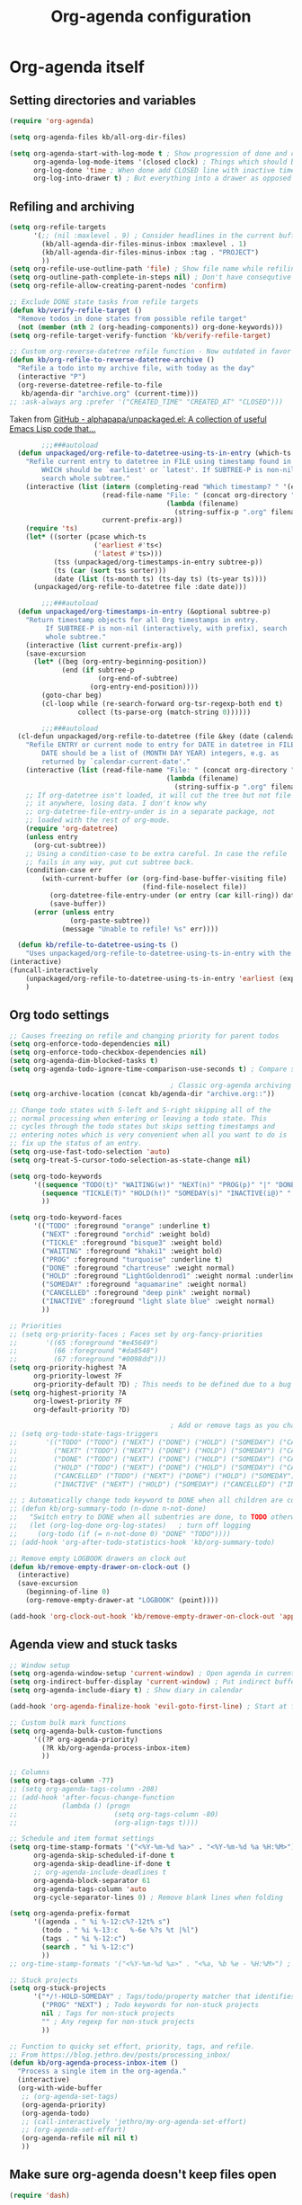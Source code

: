 #+TITLE: Org-agenda configuration

* Org-agenda itself

** Setting directories and variables

#+BEGIN_SRC emacs-lisp
  (require 'org-agenda)

  (setq org-agenda-files kb/all-org-dir-files)

  (setq org-agenda-start-with-log-mode t ; Show progression of done and clocked tasks in grid view
        org-agenda-log-mode-items '(closed clock) ; Things which should be added to grid view in log mode (turned on above)
        org-log-done 'time ; When done add CLOSED line with inactive timestamp
        org-log-into-drawer t) ; But everything into a drawer as opposed to appending it
#+END_SRC

** Refiling and archiving

#+BEGIN_SRC emacs-lisp
  (setq org-refile-targets
        '(;; (nil :maxlevel . 9) ; Consider headlines in the current buffer
          (kb/all-agenda-dir-files-minus-inbox :maxlevel . 1)
          (kb/all-agenda-dir-files-minus-inbox :tag . "PROJECT")
          ))
  (setq org-refile-use-outline-path 'file) ; Show file name while refiling
  (setq org-outline-path-complete-in-steps nil) ; Don't have consequtive prompts for paths and headings
  (setq org-refile-allow-creating-parent-nodes 'confirm)

  ;; Exclude DONE state tasks from refile targets
  (defun kb/verify-refile-target ()
    "Remove todos in done states from possible refile target"
    (not (member (nth 2 (org-heading-components)) org-done-keywords)))
  (setq org-refile-target-verify-function 'kb/verify-refile-target)

  ;; Custom org-reverse-datetree refile function - Now outdated in favor of unpackaged/org-refile-to-datetree-using-ts-in-entry
  (defun kb/org-refile-to-reverse-datetree-archive ()
    "Refile a todo into my archive file, with today as the day"
    (interactive "P")
    (org-reverse-datetree-refile-to-file
     kb/agenda-dir "archive.org" (current-time)))
  ;; :ask-always arg :prefer '("CREATED_TIME" "CREATED_AT" "CLOSED")))
#+END_SRC

Taken from [[https://github.com/alphapapa/unpackaged.el#refile-to-datetree-file-using-earliestlatest-timestamp-in-entry][GitHub - alphapapa/unpackaged.el: A collection of useful Emacs Lisp code that...]]
#+begin_src emacs-lisp
        ;;;###autoload
  (defun unpackaged/org-refile-to-datetree-using-ts-in-entry (which-ts file &optional subtree-p)
    "Refile current entry to datetree in FILE using timestamp found in entry.
        WHICH should be `earliest' or `latest'. If SUBTREE-P is non-nil,
        search whole subtree."
    (interactive (list (intern (completing-read "Which timestamp? " '(earliest latest)))
                       (read-file-name "File: " (concat org-directory "/") nil 'mustmatch nil
                                       (lambda (filename)
                                         (string-suffix-p ".org" filename)))
                       current-prefix-arg))
    (require 'ts)
    (let* ((sorter (pcase which-ts
                     ('earliest #'ts<)
                     ('latest #'ts>)))
           (tss (unpackaged/org-timestamps-in-entry subtree-p))
           (ts (car (sort tss sorter)))
           (date (list (ts-month ts) (ts-day ts) (ts-year ts))))
      (unpackaged/org-refile-to-datetree file :date date)))

        ;;;###autoload
  (defun unpackaged/org-timestamps-in-entry (&optional subtree-p)
    "Return timestamp objects for all Org timestamps in entry.
         If SUBTREE-P is non-nil (interactively, with prefix), search
         whole subtree."
    (interactive (list current-prefix-arg))
    (save-excursion
      (let* ((beg (org-entry-beginning-position))
             (end (if subtree-p
                      (org-end-of-subtree)
                    (org-entry-end-position))))
        (goto-char beg)
        (cl-loop while (re-search-forward org-tsr-regexp-both end t)
                 collect (ts-parse-org (match-string 0))))))

        ;;;###autoload
  (cl-defun unpackaged/org-refile-to-datetree (file &key (date (calendar-current-date)) entry)
    "Refile ENTRY or current node to entry for DATE in datetree in FILE.
        DATE should be a list of (MONTH DAY YEAR) integers, e.g. as
        returned by `calendar-current-date'."
    (interactive (list (read-file-name "File: " (concat org-directory "/") nil 'mustmatch nil
                                       (lambda (filename)
                                         (string-suffix-p ".org" filename)))))
    ;; If org-datetree isn't loaded, it will cut the tree but not file
    ;; it anywhere, losing data. I don't know why
    ;; org-datetree-file-entry-under is in a separate package, not
    ;; loaded with the rest of org-mode.
    (require 'org-datetree)
    (unless entry
      (org-cut-subtree))
    ;; Using a condition-case to be extra careful. In case the refile
    ;; fails in any way, put cut subtree back.
    (condition-case err
        (with-current-buffer (or (org-find-base-buffer-visiting file)
                                 (find-file-noselect file))
          (org-datetree-file-entry-under (or entry (car kill-ring)) date)
          (save-buffer))
      (error (unless entry
               (org-paste-subtree))
             (message "Unable to refile! %s" err))))

  (defun kb/refile-to-datetree-using-ts ()
    "Uses unpackaged/org-refile-to-datetree-using-ts-in-entry with the target file being archive.org"
(interactive)
(funcall-interactively
    (unpackaged/org-refile-to-datetree-using-ts-in-entry 'earliest (expand-file-name "archive.org" kb/agenda-dir) t))
    )
#+end_src

** Org todo settings

#+BEGIN_SRC emacs-lisp
  ;; Causes freezing on refile and changing priority for parent todos
  (setq org-enforce-todo-dependencies nil)
  (setq org-enforce-todo-checkbox-dependencies nil)
  (setq org-agenda-dim-blocked-tasks t)
  (setq org-agenda-todo-ignore-time-comparison-use-seconds t) ; Compare seconds, not days

                                          ; Classic org-agenda archiving
  (setq org-archive-location (concat kb/agenda-dir "archive.org::"))

  ;; Change todo states with S-left and S-right skipping all of the
  ;; normal processing when entering or leaving a todo state. This
  ;; cycles through the todo states but skips setting timestamps and
  ;; entering notes which is very convenient when all you want to do is
  ;; fix up the status of an entry.
  (setq org-use-fast-todo-selection 'auto)
  (setq org-treat-S-cursor-todo-selection-as-state-change nil)

  (setq org-todo-keywords
        '((sequence "TODO(t)" "WAITING(w!)" "NEXT(n)" "PROG(p)" "|" "DONE(d!/@)")
          (sequence "TICKLE(T)" "HOLD(h!)" "SOMEDAY(s)" "INACTIVE(i@)" "|" "CANCELLED(c@/!)")
          ))

  (setq org-todo-keyword-faces
        '(("TODO" :foreground "orange" :underline t)
          ("NEXT" :foreground "orchid" :weight bold)
          ("TICKLE" :foreground "bisque3" :weight bold)
          ("WAITING" :foreground "khaki1" :weight bold)
          ("PROG" :foreground "turquoise" :underline t)
          ("DONE" :foreground "chartreuse" :weight normal)
          ("HOLD" :foreground "LightGoldenrod1" :weight normal :underline t)
          ("SOMEDAY" :foreground "aquamarine" :weight normal)
          ("CANCELLED" :foreground "deep pink" :weight normal)
          ("INACTIVE" :foreground "light slate blue" :weight normal)
          ))

  ;; Priorities
  ;; (setq org-priority-faces ; Faces set by org-fancy-priorities
  ;;       '((65 :foreground "#e45649")
  ;;         (66 :foreground "#da8548")
  ;;         (67 :foreground "#0098dd")))
  (setq org-priority-highest ?A
        org-priority-lowest ?F
        org-priority-default ?D) ; This needs to be defined due to a bug which uses the old variable names (these) instead of the new ones (the following)
  (setq org-highest-priority ?A
        org-lowest-priority ?F
        org-default-priority ?D)

                                          ; Add or remove tags as you change the checkbox state
  ;; (setq org-todo-state-tags-triggers
  ;;       '(("TODO" ("TODO") ("NEXT") ("DONE") ("HOLD") ("SOMEDAY") ("CANCELLED") ("INACTIVE"))
  ;;         ("NEXT" ("TODO") ("NEXT") ("DONE") ("HOLD") ("SOMEDAY") ("CANCELLED") ("INACTIVE"))
  ;;         ("DONE" ("TODO") ("NEXT") ("DONE") ("HOLD") ("SOMEDAY") ("CANCELLED") ("INACTIVE"))
  ;;         ("HOLD" ("TODO") ("NEXT") ("DONE") ("HOLD") ("SOMEDAY") ("CANCELLED") ("INACTIVE"))
  ;;         ("CANCELLED" ("TODO") ("NEXT") ("DONE") ("HOLD") ("SOMEDAY") ("CANCELLED") ("INACTIVE"))
  ;;         ("INACTIVE" ("NEXT") ("HOLD") ("SOMEDAY") ("CANCELLED") ("INACTIVE"))))

  ;; ; Automatically change todo keyword to DONE when all children are complete
  ;; (defun kb/org-summary-todo (n-done n-not-done)
  ;;   "Switch entry to DONE when all subentries are done, to TODO otherwise."
  ;;   (let (org-log-done org-log-states)   ; turn off logging
  ;;     (org-todo (if (= n-not-done 0) "DONE" "TODO"))))
  ;; (add-hook 'org-after-todo-statistics-hook 'kb/org-summary-todo)

  ;; Remove empty LOGBOOK drawers on clock out
  (defun kb/remove-empty-drawer-on-clock-out ()
    (interactive)
    (save-excursion
      (beginning-of-line 0)
      (org-remove-empty-drawer-at "LOGBOOK" (point))))

  (add-hook 'org-clock-out-hook 'kb/remove-empty-drawer-on-clock-out 'append)
#+END_SRC

** Agenda view and stuck tasks

#+BEGIN_SRC emacs-lisp
  ;; Window setup
  (setq org-agenda-window-setup 'current-window) ; Open agenda in current window
  (setq org-indirect-buffer-display 'current-window) ; Put indirect buffers right on top of the current window
  (setq org-agenda-include-diary t) ; Show diary in calendar

  (add-hook 'org-agenda-finalize-hook 'evil-goto-first-line) ; Start at first line in org-agenda

  ;; Custom bulk mark functions
  (setq org-agenda-bulk-custom-functions
        '((?P org-agenda-priority)
          (?R kb/org-agenda-process-inbox-item)
          ))

  ;; Columns
  (setq org-tags-column -77)
  ;; (setq org-agenda-tags-column -208)
  ;; (add-hook 'after-focus-change-function
  ;;           (lambda () (progn
  ;;                        (setq org-tags-column -80)
  ;;                        (org-align-tags t))))

  ;; Schedule and item format settings
  (setq org-time-stamp-formats '("<%Y-%m-%d %a>" . "<%Y-%m-%d %a %H:%M>")
        org-agenda-skip-scheduled-if-done t
        org-agenda-skip-deadline-if-done t
        ;; org-agenda-include-deadlines t
        org-agenda-block-separator 61
        org-agenda-tags-column 'auto
        org-cycle-separator-lines 0) ; Remove blank lines when folding

  (setq org-agenda-prefix-format
        '((agenda . " %i %-12:c%?-12t% s")
          (todo . " %i %-13:c   %-6e %?s %t |%l")
          (tags . " %i %-12:c")
          (search . " %i %-12:c")
          ))
  ;; org-time-stamp-formats '("<%Y-%m-%d %a>" . "<%a, %b %e - %H:%M>") ; For org-agenda timestamps, default is '("<%Y-%m-%d %a>" . "<%Y-%m-%d %a %H:%M>")

  ;; Stuck projects
  (setq org-stuck-projects
        '("*/!-HOLD-SOMEDAY" ; Tags/todo/property matcher that identifies which tasks are projects
          ("PROG" "NEXT") ; Todo keywords for non-stuck projects
          nil ; Tags for non-stuck projects
          "" ; Any regexp for non-stuck projects
          ))

  ;; Function to quicky set effort, priority, tags, and refile.
  ;; From https://blog.jethro.dev/posts/processing_inbox/
  (defun kb/org-agenda-process-inbox-item ()
    "Process a single item in the org-agenda."
    (interactive)
    (org-with-wide-buffer
     ;; (org-agenda-set-tags)
     (org-agenda-priority)
     (org-agenda-todo)
     ;; (call-interactively 'jethro/my-org-agenda-set-effort)
     ;; (org-agenda-set-effort)
     (org-agenda-refile nil nil t)
     ))
#+END_SRC

** Make sure org-agenda doesn't keep files open

#+BEGIN_SRC emacs-lisp
  (require 'dash)

  (defun my-org-keep-quiet (orig-fun &rest args)
    (let ((buffers-pre (-filter #'get-file-buffer (org-agenda-files))))
      (apply orig-fun args)
      (let* ((buffers-post (-filter #'get-file-buffer (org-agenda-files)))
             (buffers-new  (-difference buffers-post buffers-pre)))
        (mapcar (lambda (file) (kill-buffer (get-file-buffer file))) buffers-new))))

  (advice-add 'org-agenda-list :around #'my-org-keep-quiet)
  (advice-add 'org-search-view :around #'my-org-keep-quiet)
  (advice-add 'org-tags-view   :around #'my-org-keep-quiet)
#+END_SRC

** Habits

#+BEGIN_SRC emacs-lisp
  (add-to-list 'org-modules 'org-habit)
  (customize-set-variable 'org-habit-show-habits-only-for-today nil) ; I want to see when habits are rescheduled for
  (customize-set-variable 'org-habit-preceding-days 8)
  (customize-set-variable 'org-habit-following-days 4)
  (customize-set-variable 'org-extend-today-until 4) ; The day ends at 3AM!
  (customize-set-variable 'org-use-effective-time t) ; Set timestamps respecting org-extend-today-until
  (customize-set-variable 'org-habit-graph-column 90)

  (run-at-time "06:00" 86400 '(lambda () (setq org-habit-show-habits t))) ; Force showing of habits in agenda every day at 6AM
#+END_SRC

** Keybindings

#+BEGIN_SRC emacs-lisp
  (kb/leader-keys
    "oa" '(org-agenda :which-key "Org-agenda")

    "mn" '(org-capture-goto-last-stored :which-key "Goto last note captured")
    )

  (general-define-key ; Eyebrowse keybindings overwrite this so I reset it
   :keymaps 'org-capture-mode-map
   "C-c C-w" 'org-capture-refile
   )

  (general-define-key
   :keymaps 'org-agenda-mode-map
   [remap org-agenda-archive] 'kb/refile-to-datetree-using-ts ; Archive
   "r" 'kb/org-agenda-process-inbox-item ; Process task
   )

  (add-hook 'org-agenda-mode-hook ; Don't rebuild agenda buffer after "g"
            (lambda ()
              (general-define-key
               :keymaps 'local
               "g" nil)
              ))
  (add-hook 'org-super-agenda-mode-hook ; Don't rebuild agenda buffer after "g"
            (lambda ()
              (general-define-key
               :keymaps 'local
               "g" nil)
              ))
#+END_SRC

* Org-ql

More powerful searching and selecting of todo headlines
#+BEGIN_SRC emacs-lisp
  (use-package org-ql
    :straight (org-ql :type git :host github :repo "alphapapa/org-ql")
    :after org-roam ; Necessary for one or more of the functions
    :config
    (setq org-ql-views
          `(("Current projects"
             :buffers-files org-agenda-files
             :query (and (parent (todo))
                         (todo)
                         (not (done)))
             :super-groups ((:auto-parent t))
             :title "Current projects"
             :sort (deadline scheduled todo priority)
             )
            ("In-progress tasks not in a project"
             :buffers-files org-agenda-files
             :query (and (not (done))
                         (not (parent (todo)))
                         (not (children (todo)))
                         (todo "PROG"))
             :super-groups ((:discard (:file-path "roam"))
                            (:name none
                                   :anything t))
             :title "In-progress tasks"
             :sort (priority deadline scheduled)
             )
            ("In-progress and upcoming Zettelkasten notes"
             :buffers-files ,(org-roam--list-all-files)
             :query (and (not (done))
                         (todo "PROG" "NEXT"))
             :super-groups ((:name none
                                   :anything t))
             :title "Zettelkasten notes I'm working on"
             :sort (todo deadline scheduled priority)
             )
            ))
    ;; (setq org-ql-view-buffer nil) ; No clue how to set this variable

    (kb/leader-keys
      "oq" '(org-ql-view :which-key "Org-ql views") ; Currently can't find a way to close all org-agenda bufers after opening the org-ql-view
      )
    )
#+END_SRC

* Org-super-agenda

Autoload the package and start with no views
#+BEGIN_SRC emacs-lisp
  (use-package org-super-agenda
    :after org-agenda
    :config
    (org-super-agenda-mode)

    ;; Remove Evil bindings on group headings
    (define-key org-agenda-mode-map (kbd "h") nil)
    (define-key org-super-agenda-header-map (kbd "h") nil)
    (define-key org-agenda-mode-map (kbd "j") nil)
    (define-key org-super-agenda-header-map (kbd "j") nil)
    (define-key org-agenda-mode-map (kbd "k") nil)
    (define-key org-super-agenda-header-map (kbd "k") nil)
    (define-key org-agenda-mode-map (kbd "l") nil)
    (define-key org-super-agenda-header-map (kbd "l") nil)

    (setq org-agenda-custom-commands nil) ; Start from scratch
    )
#+END_SRC

* Views

** Org-agenda-views

*** Active tasks

#+BEGIN_SRC emacs-lisp
  (add-to-list 'org-agenda-custom-commands
               '("c" "Schoolwork"
                 ((alltodo ""
                           ((org-agenda-overriding-header "")
                            (org-super-agenda-groups
                             '((:discard (:not (:file-path "school.org"))) 
                               (:auto-planning t)
                               (:discard (:anything t))
                               ))
                            ))
                  (org-ql-block '(and (path "school.org")
                                      (parent (tags "PROJECT"))
                                      (todo)
                                      (not (done)))
                                ((org-ql-block-header "")
                                 (org-agenda-files kb/all-agenda-dir-files-minus-inbox)
                                 (org-super-agenda-groups
                                  '((:auto-outline-path t)
                                    ))
                                 ))
                  (alltodo ""
                           ((org-agenda-overriding-header "")
                            (org-super-agenda-groups
                             '((:discard (:not (:file-path "school.org"))) 
                               (:discard (:not (:todo "PROG")))
                               (:discard (:tag "PROJECT"))
                               (:tag "URGENT")
                               (:tag "TOP")
                               (:tag "TRANSITORY")
                               (:tag "DEMANDING")
                               (:tag "BACKGROUND")
                               (:name "Uncategorized" :anything t)
                               (:discard (:anything t))
                               ))
                            ))
                  (alltodo ""
                           ((org-agenda-overriding-header "")
                            (org-super-agenda-groups
                             '((:discard (:not (:file-path "school.org"))) 
                               (:discard (:not (:todo "NEXT")))
                               (:discard (:tag "PROJECT"))
                               (:tag "URGENT")
                               (:tag "TOP")
                               (:tag "TRANSITORY")
                               (:tag "DEMANDING")
                               (:tag "BACKGROUND")
                               (:name "Uncategorized" :anything t)
                               ))
                            ))
                  (org-ql-block '(and (path "school.org")
                                      (not (parent (todo)))
                                      (not (todo "PROG" "NEXT"))
                                      (not (tags "PROJECT"))
                                      (todo)
                                      (not (done)))
                                ((org-ql-block-header "")
                                 (org-agenda-files kb/all-agenda-dir-files-minus-inbox)
                                 (org-super-agenda-groups
                                  '((:anything t)
                                    ))
                                 ))
                  (org-ql-block '(and (path "school.org")
                                      (tags-local "PROJECT")
                                      (not (children))
                                      (todo)
                                      (not (done)))
                                ((org-ql-block-header "Projects without any tasks")
                                 (org-agenda-files kb/all-agenda-dir-files-minus-inbox)
                                 (org-super-agenda-groups
                                  '((:auto-category t)
                                    ))
                                 ))
                  ))
               t)

  (add-to-list 'org-agenda-custom-commands
               '("p" "Personal tasks"
                 ((alltodo ""
                           ((org-agenda-overriding-header "")
                            (org-super-agenda-groups
                             '((:discard (:file-path "school.org"))
                               (:discard (:file-path "habits.org"))
                               (:discard (:not (:todo "PROG")))
                               (:discard (:tag "PROJECT"))
                               (:tag "URGENT")
                               (:tag "TOP")
                               (:tag "TRANSITORY")
                               (:tag "DEMANDING")
                               (:tag "BACKGROUND")
                               (:name "Uncategorized" :anything t)
                               ))
                            ))
                  (alltodo ""
                           ((org-agenda-overriding-header "")
                            (org-super-agenda-groups
                             '((:discard (:file-path "school.org"))
                               (:discard (:file-path "habits.org"))
                               (:auto-planning t)
                               (:discard (:anything t))
                               ))
                            ))
                  (org-ql-block '(and (not (path "school.org"))
                                      (not (path "habits.org"))
                                      (parent (tags "PROJECT"))
                                      (todo)
                                      (not (done)))
                                ((org-ql-block-header "")
                                 (org-agenda-files kb/all-agenda-dir-files-minus-inbox)
                                 (org-super-agenda-groups
                                  '((:auto-outline-path t)
                                    ))
                                 ))
                  (org-ql-block '(and (not (path "school.org"))
                                      (not (path "habits.org"))
                                      (tags-local "PROJECT")
                                      (not (children))
                                      (todo)
                                      (not (done)))
                                ((org-ql-block-header "Projects without any tasks")
                                 (org-agenda-files kb/all-agenda-dir-files-minus-inbox)
                                 (org-super-agenda-groups
                                  '((:auto-category t)
                                    ))
                                 ))
                  ))
               t)

  (add-to-list 'org-agenda-custom-commands
               '("n" "What's next?"
                 ((org-ql-block '(and (not (parent (todo)))
                                      (not (children (todo)))
                                      (todo "NEXT")
                                      (not (done)))
                                ((org-ql-block-header "Next Non-project Tasks")
                                 (org-super-agenda-groups
                                  '((:name "No effort or effort less than 5 minutes"
                                           :effort< "5")
                                    (:name "10 minutes or less"
                                           :effort< "11")
                                    (:name "30 minutes or less"
                                           :effort< "31")
                                    (:name "1 hour or less"
                                           :effort< "61")
                                    (:name "More than an hour but less than 3"
                                           :effort< "180")
                                    (:name "3 hours or more"
                                           :effort> "179")
                                    (:name "Next tasks without an effort rating"
                                           :anything t)
                                    ))
                                 ))
                  ))
               t)

  (add-to-list 'org-agenda-custom-commands
               '("T" "Tickles"
                 ((agenda ""
                          ((org-agenda-overriding-header "My habit calendar")
                           (org-agenda-span 'week)
                           (org-agenda-start-day "+2") ; Start the agenda view with yesterday
                           (org-agenda-span 'fortnight)
                           (org-super-agenda-groups
                            '((:discard (:not (:todo "TICKLE")))
                              (:anything t)
                              ))
                           ))
                  (alltodo ""
                           ((org-agenda-overriding-header "Unscheduled or missed tickles")
                            (org-super-agenda-groups
                             '((:discard (:not (:todo "TICKLE")))
                               (:name "Unscheduled" :and (:deadline nil :scheduled nil))
                               (:name "Missed" :and (:deadline past :scheduled past))
                               (:name "Future?" :and (:deadline future :scheduled future))
                               ))
                            ))
                  ))
               t)

  (add-to-list 'org-agenda-custom-commands
               '("z" "Current Zettelkasten notes"
                 ((alltodo ""
                           ((org-agenda-overriding-header "Current and upcoming Zettelkasten notes")
                            (org-agenda-files (org-roam--list-all-files))
                            (org-super-agenda-groups
                             '((:discard (:not (:todo ("PROG" "NEXT"))))
                               (:name none
                                      :auto-parent t)
                               ))
                            ))
                  ))
               t)
#+END_SRC

*** Zettelkasten

#+BEGIN_SRC emacs-lisp
  (add-to-list 'org-agenda-custom-commands
               '("Zz" "Fresh Zettelkasten notes"
                 ((alltodo ""
                           ((org-agenda-overriding-header "Zettelkasten maintanence overview")
                            (org-agenda-files (org-roam--list-all-files))
                            (org-super-agenda-groups
                             '((:name "Tags that are done but not marked as done"
                                      :tag ("MATURE" "COMPLETE"))
                               (:name "Fermenting notes"
                                      :tag "ephemeral")
                               (:name "Unprocessed ephemeral notes" ; Remove once I've finished processing all the notes with the ephemeral tag. I use my seedbox for this now
                                      :tag "ephemeral")
                               (:name "Fresh notes"
                                      :tag ("WAITING" "NASCENT"))
                               (:name "Intermediate notes"
                                      :tag ("PROGRESS" "GROWING"))
                               (:name "Irregular notes"
                                      :anything t)
                               ))
                            ))
                  (alltodo ""
                           ((org-agenda-overriding-header "By category")
                            (org-agenda-files (org-roam--list-all-files))
                            (org-super-agenda-groups
                             '((:name "Tags that are done but not marked as done"
                                      :tag ("MATURE" "COMPLETE"))
                               (:name none
                                      :auto-category t)
                               ))
                            ))
                  ))
               t)

  (add-to-list 'org-agenda-custom-commands
               '("Zg" "Zettelkasten growth and done"
                 ((alltodo ""
                           ((org-agenda-overriding-header "All notes organized by note-type")
                            (org-agenda-files (org-roam--list-all-files))
                            (org-super-agenda-groups
                             '((:name none
                                      :auto-category t)
                               ))
                            ))
                  (todo "DONE|CANCELLED"
                        ((org-agenda-overriding-header "Finished notes")
                         (org-agenda-files (org-roam--list-all-files))
                         (org-super-agenda-groups
                          '((:discard (:not (:category ("lit" "bib_notes" "quote" "zett" "ephemeral"))))
                            (:name none
                                   :auto-ts t)
                            (:name "Irregular notes"
                                   :anything t)
                            ))
                         ))
                  ))
               t)
#+END_SRC

*** Maintainence

#+BEGIN_SRC emacs-lisp
  (add-to-list 'org-agenda-custom-commands
               '("xu" "Projects potentially in limbo (via stuck projects)"
                 ((stuck ""
                         ((org-agenda-overriding-header "School")
                          (org-super-agenda-groups
                           '((:discard (:tag "REFILE"))
                             (:discard (:not (:file-path "school.org")))
                             (:discard (:todo "INACTIVE"))
                             (:auto-category t)
                             ))
                          ))
                  (stuck ""
                         ((org-agenda-overriding-header "Computer stuff")
                          (org-super-agenda-groups
                           '((:discard (:tag "REFILE"))
                             (:discard (:not (:file-path "computers.org")))
                             (:discard (:todo "INACTIVE"))
                             (:auto-category t)
                             ))
                          ))
                  (stuck ""
                         ((org-agenda-overriding-header "Inputs")
                          (org-super-agenda-groups
                           '((:discard (:tag "REFILE"))
                             (:discard (:not (:file-path "inputs.org")))
                             (:discard (:todo "INACTIVE"))
                             (:auto-category t)
                             ))
                          ))
                  (stuck ""
                         ((org-agenda-overriding-header "Miscellaneous")
                          (org-super-agenda-groups
                           '((:discard (:tag "REFILE"))
                             (:discard (:not (:file-path "misc.org")))
                             (:discard (:todo "INACTIVE"))
                             (:auto-category t)
                             ))
                          ))
                  (stuck ""
                         ((org-agenda-overriding-header "Habits")
                          (org-super-agenda-groups
                           '((:discard (:tag "REFILE"))
                             (:discard (:not (:file-path "habits.org")))
                             (:discard (:todo "INACTIVE"))
                             (:auto-category t)
                             ))
                          ))
                  (stuck ""
                         ((org-agenda-overriding-header "Entertainment")
                          (org-super-agenda-groups
                           '((:discard (:tag "REFILE"))
                             (:discard (:not (:file-path "media.org")))
                             (:discard (:todo "INACTIVE"))
                             (:auto-category t)
                             ))
                          ))
                  ))
               t)

  (add-to-list 'org-agenda-custom-commands
               '("xb" "Stuff in the backburner"
                 ((alltodo ""
                           ((org-agenda-overriding-header "Did I forget about these?")
                            (org-super-agenda-groups
                             '((:discard (:not (:todo ("SOMEDAY" "HOLD" "INACTIVE"))))
                               (:name none
                                      :auto-category t)
                               (:name "You shouldn't be here..."
                                      :anything t)
                               ))
                            ))
                  ))
               t)

  (add-to-list 'org-agenda-custom-commands
               '("xd" "Todos in a DONE state"
                 ((todo "DONE|CANCELLED"
                        ((org-agenda-overriding-header "Regular candidates for archival")
                         (org-agenda-files (directory-files-recursively kb/agenda-dir "[^hive].org$"))))
                  (todo "DONE|CANCELLED"
                        ((org-agenda-overriding-header "Done Zettelkasten notes")
                         (org-agenda-files (org-roam--list-all-files))))
                  )
                 )
               t)

  (add-to-list 'org-agenda-custom-commands
               '("xr" "All trivial and to-refile tasks"
                 ((alltodo ""
                           ((org-agenda-overriding-header "Tasks to refile")
                            (org-super-agenda-groups
                             '((:discard (:not (:tag "REFILE")))
                               (:auto-tags t)
                               (:discard (:anything t))
                               ))
                            ))
                  (alltodo ""
                           ((org-agenda-overriding-header "High-priority items without next todo keyword")
                            (org-super-agenda-groups
                             '((:discard (:todo ("NEXT" "PROG")))
                               (:discard (:todo ("WAITING" "TICKLE")))
                               (:discard (:file-path "habits.org"))
                               (:name none :and (:priority>= "B" :not (:todo ("NEXT" "PROG"))))
                               (:discard (:anything t))
                               ))
                            ))
                  (alltodo ""
                           ((org-agenda-overriding-header "Trivial Tasks")
                            (org-super-agenda-groups
                             '((:name none
                                      :and (:priority<= "E" :not (:todo ("HOLD" "SOMEDAY" "INACTIVE" "CANCELLED"))))
                               (:discard (:anything t))
                               ))
                            ))
                  ))
               t)
#+END_SRC

*** Habits

#+begin_src emacs-lisp
  (add-to-list 'org-agenda-custom-commands
               '("h" "Habits"
                 ((agenda ""
                          ((org-agenda-overriding-header "My habit calendar")
                           (org-agenda-span 'week)
                           (org-agenda-start-day "+0") ; Start the agenda view with yestersy
                           (org-agenda-span 3)
                           (org-super-agenda-groups
                            '((:discard (:not (:file-path "habits.org")))
                              (:anything t)
                              ))
                           ))
                  ))
               t)
#+end_src

*** File-specific

#+BEGIN_SRC emacs-lisp
  (add-to-list 'org-agenda-custom-commands
               '("fw" "Schoolwork"
                 ((agenda ""
                          ((org-agenda-overriding-header "My school calendar")
                           (org-agenda-span 'week)
                           (org-agenda-start-day "-1") ; Start the agenda view with yestersy
                           (org-agenda-span 7)
                           (org-super-agenda-groups
                            '((:discard (:not (:file-path "school.org")))
                              (:name "Due"
                                     :time-grid t
                                     :deadline today)
                              (:name "Planned"
                                     :time-grid t
                                     :scheduled today)
                              (:name "Due in the future"
                                     :time-grid t
                                     :deadline future)
                              (:name "Planned in the future"
                                     :time-grid t
                                     :scheduled future)
                              (:name "Missed Items!"
                                     :scheduled past
                                     :deadline past)
                              (:name "Uncategorized"
                                     :anything t)
                              ))
                           ))
                  (alltodo ""
                           ((org-agenda-overriding-header "Assignments on my plate...")
                            (org-super-agenda-groups
                             '((:discard (:not (:file-path "school.org")))
                               (:name "Related to coursework"
                                      :tag ("ASSIGNMENT" "EMAIL"))
                               (:name "Me involved with the community"
                                      :tag ("CLUB" "EVENT" "SOCIAL" "ORGANIZATION"))
                               (:name "Consumption"
                                      :tag ("LEARN" "PARSE"))
                               (:name "Finances"
                                      :tag ("PAYING"))
                               (:name "Overflow (uncategorized)"
                                      :anything t)
                               ))
                            ))
                  ))
               t)

  (add-to-list 'org-agenda-custom-commands
               '("fe" "Entertainment time?"
                 ((alltodo ""
                           ((org-agenda-overriding-header "What's on my \"to-comsume\" list?")
                            (org-super-agenda-groups
                             '((:discard (:not (:file-path "media.org")))
                               (:name "Movies" :tag "MOVIE")
                               (:name "Shows" :tag "SHOW")
                               (:name "Books" :tag "BOOK")
                               (:name "Videos" :tag "VIDEOS")
                               (:name "Manga" :tag "MANGA")
                               (:name "Overflow (uncategorized)" :anything t)
                               ))
                            ))
                  ))
               t)

  (add-to-list 'org-agenda-custom-commands
               '("fc" "Computer-related tasks"
                 ((alltodo ""
                           ((org-agenda-overriding-header "Computer stuff I have to get to")
                            (org-super-agenda-groups
                             '((:discard (:not (:file-path "computers.org")))
                               (:name "Projects"
                                      :tag ("PROJECT"))
                               (:name "Things that involve thinking"
                                      :tag ("DWELL" "WORKFLOW"))
                               (:name "Going through information"
                                      :tag ("LEARN" "PACKAGE" "DOCS"))
                               (:name "Actions for the better"
                                      :tag ("CONFIG" "TROUBLESHOOTING"))
                               (:name "Actions for QoL"
                                      :tag ("RICE"))
                               (:name "Overflow (uncategorized)"
                                      :anything t)
                               ))
                            ))
                  ))
               t)

  (add-to-list 'org-agenda-custom-commands
               '("fi" "My input tasks"
                 ((alltodo ""
                           ((org-agenda-overriding-header "All my inputs")
                            (org-super-agenda-groups
                             '((:discard (:not (:file-path "inputs.org")))
                               (:name none
                                      :auto-tags t)
                               ))
                            ))
                  ))
               t)
#+END_SRC

** Agenda view faces

#+BEGIN_SRC emacs-lisp
  (with-eval-after-load 'org-super-agenda
    (set-face-attribute 'org-super-agenda-header nil :height 148 :font kb/variable-pitch-font :foreground "DarkGoldenrod2" :underline nil)
    (set-face-attribute 'org-agenda-date nil :height 157 :font kb/variable-pitch-font :foreground "dodger blue" :underline nil)
    (set-face-attribute 'org-agenda-structure nil :height 180 :font kb/variable-pitch-font :bold t :italic t :foreground "DarkOliveGreen3" :underline t)
    )
  #+END_SRC

* Org-capture-templates

#+BEGIN_SRC emacs-lisp
  (setq org-default-notes-file (concat kb/agenda-dir "inbox.org"))
  (setq org-capture-templates ; Used for org-agenda task management
        '(("i" "New input")
          ("iv" "Video" entry (file org-default-notes-file)
           "* TODO %^{EFFORT}p[#%^{Priority?|A|B|C|D|E|F}] Watch %(org-cliplink-capture)\n%U\n"
           :immediate-finish t)
          ("ia" "Article" entry (file org-default-notes-file)
           "* TODO %^{EFFORT}p[#%^{Priority?|A|B|C|D|E|F}] Read %(org-cliplink-capture)\n%U\n"
           :immediate-finish t)
          ("ip" "Podcast" entry (file org-default-notes-file)
           "* TODO %^{EFFORT}p[#%^{Priority?|A|B|C|D|E|F}] Listen to %(org-cliplink-capture)\n%U\n")
          ("iw" "Profound quote" entry (file org-default-notes-file)
           "* TODO %^{EFFORT}p%?\nby \n%U\n\n")
          ("ib" "Book" entry (file org-default-notes-file)
           "* TODO [#%^{Priority?|A|B|C|D|E|F}] Read /%?/\nby \n%U\n")
          ("il" "Lecture" entry (file org-default-notes-file)
           "* TODO %^{EFFORT}p[#%^{Priority?|A|B|C|D|E|F}] Watch and study %(org-cliplink-capture)\n%U\n"
           :immediate-finish t)
          ("ij" "Academic paper" entry (file org-default-notes-file)
           "* TODO %^{EFFORT}p[#%^{Priority?|A|B|C|D|E|F}] Read and analyze %(org-cliplink-capture)\n%U\n"
           :immediate-finish t)

          ("m" "New entertainment to gobble" entry (file org-default-notes-file)
           "* TODO Consume %? %^{What type of entertainment?|MOVIE|BOOK|SHOW|VIDEO}\n%U\n")

          ("e" "Email" entry (file org-default-notes-file)
           "* TODO %^{EFFORT}p[#%^{Priority?|A|B|C|D|E|F}] Revisit %:fromname ( %:fromaddress ) -- /%:subject/ [/] :EMAIL:\n- RECEIVED :: %:date-timestamp-inactive\nSCHEDULED: %^t\nDEADLINE: %^T\n%A\n%U")
          ("a" "General todo" entry (file org-default-notes-file)
           "* TODO %? [/] %^G\n%U")
          ("f" "This is an idea I should ferment" entry (file+headline "~/Documents/org-database/roam/seedbox.org" "Fermenting Seeds")
           "* %? \n%U")
          ))
#+END_SRC

* Org-wild-notifier

#+BEGIN_SRC emacs-lisp
  (use-package org-wild-notifier
    :custom
    (alert-default-style 'libnotify) ; Set default alert (global) style
    (org-wild-notifier-alert-time '(10 45 120))
    (org-wild-notifier-notification-title "Org-agenda")
    (org-wild-notifier-keyword-whitelist nil)
    (org-wild-notifier-keyword-blacklist nil)
    (org-wild-notifier-tags-whitelist nil)
    (org-wild-notifier-tags-blacklist nil)
    (org-wild-notifier-alert-times-property "wild_notifier_notify_before")
    :config
    (org-wild-notifier-mode)
    )
#+END_SRC
